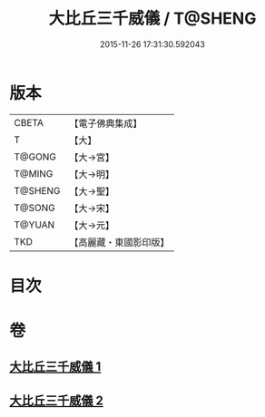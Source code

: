 #+TITLE: 大比丘三千威儀 / T@SHENG
#+DATE: 2015-11-26 17:31:30.592043
* 版本
 |     CBETA|【電子佛典集成】|
 |         T|【大】     |
 |    T@GONG|【大→宮】   |
 |    T@MING|【大→明】   |
 |   T@SHENG|【大→聖】   |
 |    T@SONG|【大→宋】   |
 |    T@YUAN|【大→元】   |
 |       TKD|【高麗藏・東國影印版】|

* 目次
* 卷
** [[file:KR6k0059_001.txt][大比丘三千威儀 1]]
** [[file:KR6k0059_002.txt][大比丘三千威儀 2]]
